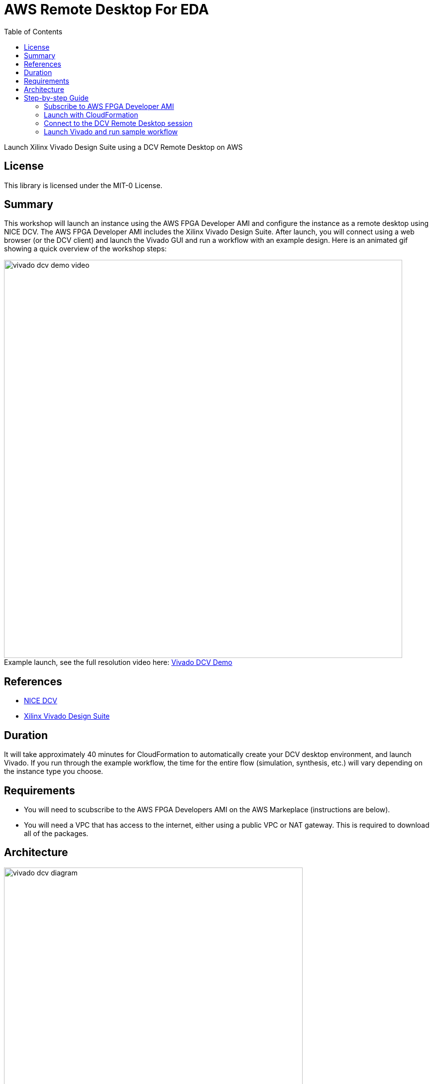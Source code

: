 = AWS Remote Desktop For EDA
:toc:
:icons:
:linkattrs:

Launch Xilinx Vivado Design Suite using a DCV Remote Desktop on AWS

## License

This library is licensed under the MIT-0 License.

== Summary

This workshop will launch an instance using the AWS FPGA Developer AMI and configure the instance as a remote desktop using NICE DCV. The AWS FPGA Developer AMI includes the Xilinx Vivado Design Suite. After launch, you will connect using a web browser (or the DCV client) and launch the Vivado GUI and run a workflow with an example design. Here is an animated gif showing a quick overview of the workshop steps:

.Example launch, see the full resolution video here: https://s3.amazonaws.com/www.edaworkshop.com/vivado_dcv_demo_video.mov[Vivado DCV Demo]
[#img-vivado]
[caption=""]
image::/images/vivado_dcv_demo_video.gif[align="center", width=800]

== References

- https://docs.aws.amazon.com/dcv/latest/adminguide/what-is-dcv.html[NICE DCV]
- https://www.xilinx.com/products/design-tools/vivado.html[Xilinx Vivado Design Suite]

== Duration

It will take approximately 40 minutes for CloudFormation to automatically create your DCV desktop environment, and launch Vivado. If you run through the example workflow, the time for the entire flow (simulation, synthesis, etc.) will vary depending on the instance type you choose.

== Requirements
- You will need to scubscribe to the AWS FPGA Developers AMI on the AWS Markeplace (instructions are below).
- You will need a VPC that has access to the internet, either using a public VPC or NAT gateway. This is required to download all of the packages.

== Architecture

image::/images/vivado_dcv_diagram.png[align="center", width=600]


== Step-by-step Guide

=== Subscribe to AWS FPGA Developer AMI

Before you can launch the CloudFormation stack, you will need to subscribe to the AWS FPGA Developer AMI. There is no charge to subscribe to the AWS FPGA Developer AMI, you will only be charged for the underlying resources.

. Sign into your AWS account
. Go to the AWS FPGA Developer AMI on the AWS Marketplace:  https://aws.amazon.com/marketplace/pp/B06VVYBLZZ
. Click on **Continue to Subscribe** button on upper right
+
image::/images/Continue_to_Subscribe.png[align="left", width=600]

=== Launch with CloudFormation

The resources used in this workshop will be launched with AWS CloudFormation. For additional information about CloudFormation please visit https://aws.amazon.com/cloudformation/[AWS CloudFormation].

IMPORTANT: Read through all steps below and watch the quick video before *_clicking_* the *Launch on AWS* button.

. Click on the *Launch on AWS* button and follow the CloudFormation prompts to begin.
+
Currently available in these regions.
+
TIP: *_Context-click (right-click)_* the *Launch on AWS* button and open the link in a new tab or window to make it easy to navigate between this github workshop and AWS Console.
+

.Launch ClouldFormation Template
[cols="3,>1", width=90%]
|===
|*Region* | *Launch template*

| *N. Virginia* (us-east-1)
a| image::/images/Launch_on_AWS.png[width=140, link=https://console.aws.amazon.com/cloudformation/home?region=us-east-1#/stacks/new?stackName=vivado-dcv-wkst&templateURL=https://s3.amazonaws.com/www.edaworkshop.com/vivado_dcv_wkst.yaml]

| *Ohio* (us-east-2)
a| image::/images/Launch_on_AWS.png[width=140, link=https://console.aws.amazon.com/cloudformation/home?region=us-east-2#/stacks/new?stackName=vivado-dcv-wkst&templateURL=https://s3.amazonaws.com/www.edaworkshop.com/vivado_dcv_wkst.yaml]

| *N. California* (us-west-1)
a| image::/images/Launch_on_AWS.png[width=140, link=https://console.aws.amazon.com/cloudformation/home?region=us-west-1#/stacks/new?stackName=vivado-dcv-wkst&templateURL=https://s3.amazonaws.com/www.edaworkshop.com/vivado_dcv_wkst.yaml]

| *Oregon* (us-west-2)
a| image::/images/Launch_on_AWS.png[width=140, link=https://console.aws.amazon.com/cloudformation/home?region=us-west-2#/stacks/new?stackName=vivado-dcv-wkst&templateURL=https://s3.amazonaws.com/www.edaworkshop.com/vivado_dcv_wkst.yaml]

| *Ireland* (eu-west-1)
a| image::/images/Launch_on_AWS.png[width=140, link=https://console.aws.amazon.com/cloudformation/home?region=eu-west-1#/stacks/new?stackName=vivado-dcv-wkst&templateURL=https://s3.amazonaws.com/www.edaworkshop.com/vivado_dcv_wkst.yaml]

| *Sydney* (ap-southeast-2)
a| image::/images/Launch_on_AWS.png[width=140, link=https://console.aws.amazon.com/cloudformation/home?region=ap-southeast-2#/stacks/new?stackName=vivado-dcv-wkst&templateURL=https://s3.amazonaws.com/www.edaworkshop.com/vivado_dcv_wkst.yaml]

| *Hong Kong** (ap-east-1)
a| image::/images/Launch_on_AWS.png[width=140, link=https://console.aws.amazon.com/cloudformation/home?region=ap-east-1#/stacks/new?stackName=vivado-dcv-wkst&templateURL=https://s3.amazonaws.com/www.edaworkshop.com/vivado_dcv_wkst.yaml]

|===
**May require additional request for access*


+
. Accept the defaults on the *Prerequisite - Prepare template* page and *_click_* *Next*.
+
. You should see the *Stack Details* page:
+
image::/images/stack_details.png[width=600]
+
. *_Enter_* values for parameters.
+
|===
| *Parameter* | *Variable Name* | *Description*

| *VPC ID*
| VPCId
| VPC ID for where the remote desktop instance should be launched

| *Subnet ID*
| Subnet
| For the Subnet ID, you should choose one in the Availability Zone where you want the instance launched

| _OPTIONAL_: *Existing Security Group (e.g. sg-abcd1234efgh)*
| ExistingSecurityGroup
| *OPTIONAL:* Needs to be a SG ID, for example sg-abcd1234efgh. This is an already existing Security Group ID that is in the same VPC, this is an addition to the security groups that are automatically created to enable access to the remote desktop, leave as NO_VALUE if you choose not use this. Use this link to see you existing secuirity groups: https://us-west-1.console.aws.amazon.com/vpc/home?#SecurityGroups[Security Groups]

| *Remote Desktop Instance Type*
| remoteDesktopInstanceType
| This is the instance type that will be used. As this is a 2D workstation, we are not supporting GPU instance types.

| *EC2 Key Name*
| EC2KeyName
| Name of an existing EC2 KeyPair to enable SSH access to the instance. More info: https://docs.aws.amazon.com/AWSEC2/latest/UserGuide/ec2-key-pairs.html

| *Operating System of AMI*
| OperatingSystem
| Operating System of the AMI. Currently only supporting CentOS 7

| _OPTIONAL_: *Static Private IP Address*
| StaticPrivateIpAddress
| *OPTIONAL:* If you already have a private VPC address range, you can specify the private IP address to use, leave as *NO_VALUE* if you choose not use this

| *Assign a public IP address*
| UsePublicIp
| Should a public IP address be given to the instance, this is overridden by `*CreateElasticIP = True*`

| *Create an Elastic IP address*
| CreateElasticIP
| Should an Elastic IP address be created and assigned, this allows for persistent IP address assignment

| _OPTIONAL_: *S3 bucket for read access*
| S3BucketName
| *OPTIONAL:* S3 bucket to allow this instance read access (List and Get), leave as *NO_VALUE* if you choose not use this

| *CIDR block for remote access (ports 22 and 8443)*
| AccessCidr
| This is the CIDR block for allowing remote access, for ports 22 and 8443

| *User name for DCV login*
| UserName
| User name for DCV remote desktop login, default is *_simuser_*

| *Password for DCV login*
| UserPass
| Password for DCV remote desktop login. The default password is `Ch4ng3M3!`

|===

+
. After you have entered values for the parameters, *_click_* *Next*.
. *_Accept_* the default values of the *Configure stack options* and *Advanced options* sections and *_click_* *Next*.
. *_Review_* the CloudFormation stack settings.
. *_Click_* all checkboxes in the blue *Capabilities* box at the bottom of the page.
+
image::/images/capabilities_checkbox.png[width=600]
+
. *_Click_* *Create stack*.
+
. Verify stack was created successfully
+
In the *Events* tab, you should see `*CREATE_COMPLETE*` for the `AWS::CloudFormation::Stack` event Type.
+
It will take about 40 minutes for the stack creation to complete. This is due to the large number of packages that need to be installed. Upon completion you should see the connection information (IP address) in the *Outputs* section of the stack.


=== Connect to the DCV Remote Desktop session

You can either use your web browser to connect to the DCV Remote Desktop session, or you can optionally download the DCV Client.


. *Using a web browser*
+
.. Make sure that you are using a supported web browser, check her for more info: https://docs.aws.amazon.com/dcv/latest/adminguide/what-is-dcv.html#what-is-dcv-requirements[NICE DCV Requirements]
.. Use the secure URL, IP address, and correct port (8443) to connect
+
When you connect make sure you use the https protocol, to ensure you are using a connecting connection.
+
For example: `https://111.222.333.444:8443`

. *Use the NICE DCV Client*:
+
.. Here are the https://www.nice-software.com/download/nice-dcv-2017[DCV client downloads]
.. Use the  IP address, and correct port (8443) to connect
+
For example: `111.222.333.444:8443`

Here is an example login screen (for the DCV Client you will need to connect first using the IP:Port, for example  111.222.333.444:8443):

image::/images/dcv_login.png[width=300]
{nbsp}

After you login with the credentials you specified when creating the stack, you see the Desktop.  It should look something like this:

image::/images/dcv_desktop.png[width=600]
{nbsp}

Run the DCV GL Test. Go to *_Applications -> Other -> DCV GL Test Application_*.

image::/images/dcv_gl_test_menu.png[width=500]
{nbsp}

You should see this:

image::/images/dcv_gl_test.png[width=600]
{nbsp}


=== Launch Vivado and run sample workflow

Now that your remote desktop is setup, you can launch the Vivado Design Suite (included in the AWS FPGA Developer AMI). To launch Vivado, start a terminal session, go to *_Applications -> Favorites -> Terminal_*.

Now type `vivado` at the command prompt and hit enter:

image::/images/vivado_launch.png[width=450]
{nbsp}

Vivado will launch in a GUI session, and you should see this:

image::/images/vivado_startup.png[width=600]
{nbsp}

Now lets run a sample workflow using one of the included example projects. Go to the *Quick Start* section and select *_Open Example Project_*. The wizard will guide you through the process of opening the project, select *Configurable MicorBlaze Design* for your example project. Use the default values for all configuration settings, and click *_Finish_*.

After the project launch you should see this:

image::/images/vivado_example_project_1.png[width=600]
{nbsp}

Now that the sample project is launched, you can now run through the entire workflow. Here is an example, showing the *Device* view and the *Synthesized Schematic*.

image::/images/vivado_example_design.png[align="center", width=800]
{nbsp}




